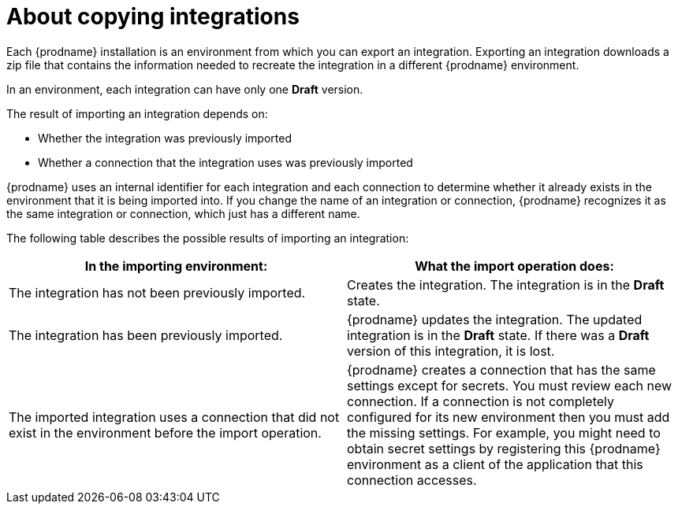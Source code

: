 // This module is included in the following assemblies:
// as_copying-integrations-to-other-environments.adoc

[id='about-copying-integrations_{context}']
= About copying integrations

Each {prodname} installation is an environment from which you
can export an integration. Exporting an integration downloads a zip file
that contains the information needed to recreate the integration in a
different {prodname} environment.

In an environment, each integration can have only one *Draft* version.

The result of importing an integration depends on:

* Whether the integration was previously imported
* Whether a connection that the integration uses was previously imported

{prodname} uses an internal identifier for each integration and each
connection to determine whether it already exists in the environment that
it is being imported into. If you change the name of an integration or
connection, {prodname} recognizes it as the same integration or connection,
which just has a different name.

The following table describes the possible results of importing
an integration:

[cols=2*,options="header"]
|===
|In the importing environment:
|What the import operation does:

|The integration has not been previously imported.
|Creates the integration. The integration is in the *Draft* state.

|The integration has been previously imported.
|{prodname} updates the integration. The updated integration is in
the *Draft* state. If there was a *Draft* version of this integration,
it is lost.

|The imported integration uses a connection that did not exist in the
environment before the import operation.
|{prodname} creates a connection that has the same settings except for
secrets. You must review each new connection. If a connection is not
completely configured for its new environment then you must add the
missing settings. For example, you might need to obtain secret settings by
registering this {prodname} environment as a client of the application that this
connection accesses.

|===

